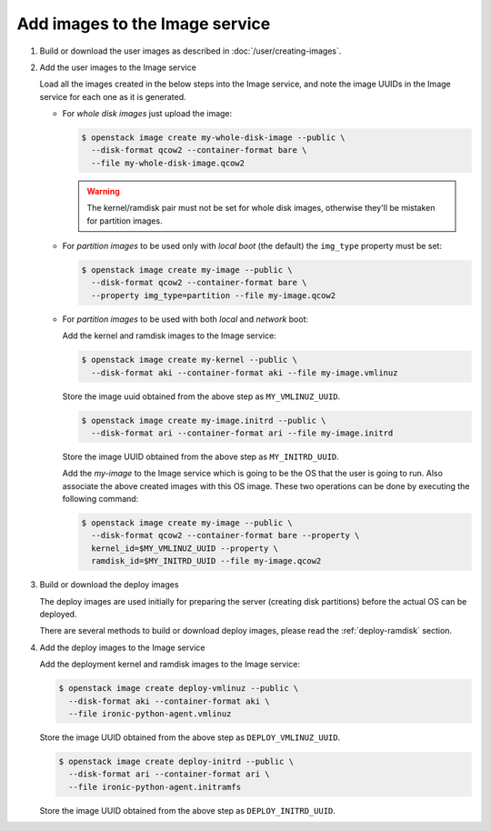 .. _image-requirements:

Add images to the Image service
~~~~~~~~~~~~~~~~~~~~~~~~~~~~~~~

#. Build or download the user images as described in
   :doc:`/user/creating-images`.

#. Add the user images to the Image service

   Load all the images created in the below steps into the Image service,
   and note the image UUIDs in the Image service for each one as it is
   generated.

   - For *whole disk images* just upload the image:

     .. code-block:: console

        $ openstack image create my-whole-disk-image --public \
          --disk-format qcow2 --container-format bare \
          --file my-whole-disk-image.qcow2

     .. warning::
         The kernel/ramdisk pair must not be set for whole disk images,
         otherwise they'll be mistaken for partition images.

   - For *partition images* to be used only with *local boot* (the default)
     the ``img_type`` property must be set:

     .. code-block:: console

        $ openstack image create my-image --public \
          --disk-format qcow2 --container-format bare \
          --property img_type=partition --file my-image.qcow2

   - For *partition images* to be used with both *local* and *network* boot:

     Add the kernel and ramdisk images to the Image service:

     .. code-block:: console

        $ openstack image create my-kernel --public \
          --disk-format aki --container-format aki --file my-image.vmlinuz

     Store the image uuid obtained from the above step as ``MY_VMLINUZ_UUID``.

     .. code-block:: console

        $ openstack image create my-image.initrd --public \
          --disk-format ari --container-format ari --file my-image.initrd

     Store the image UUID obtained from the above step as ``MY_INITRD_UUID``.

     Add the *my-image* to the Image service which is going to be the OS
     that the user is going to run. Also associate the above created
     images with this OS image. These two operations can be done by
     executing the following command:

     .. code-block:: console

        $ openstack image create my-image --public \
          --disk-format qcow2 --container-format bare --property \
          kernel_id=$MY_VMLINUZ_UUID --property \
          ramdisk_id=$MY_INITRD_UUID --file my-image.qcow2

#. Build or download the deploy images

   The deploy images are used initially for preparing the server (creating disk
   partitions) before the actual OS can be deployed.

   There are several methods to build or download deploy images, please read
   the :ref:`deploy-ramdisk` section.

#. Add the deploy images to the Image service

   Add the deployment kernel and ramdisk images to the Image service:

   .. code-block:: console

      $ openstack image create deploy-vmlinuz --public \
        --disk-format aki --container-format aki \
        --file ironic-python-agent.vmlinuz

   Store the image UUID obtained from the above step as ``DEPLOY_VMLINUZ_UUID``.

   .. code-block:: console

      $ openstack image create deploy-initrd --public \
        --disk-format ari --container-format ari \
        --file ironic-python-agent.initramfs

   Store the image UUID obtained from the above step as ``DEPLOY_INITRD_UUID``.

